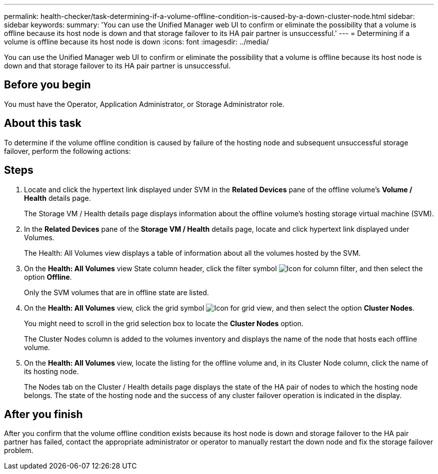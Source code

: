 ---
permalink: health-checker/task-determining-if-a-volume-offline-condition-is-caused-by-a-down-cluster-node.html
sidebar: sidebar
keywords: 
summary: 'You can use the Unified Manager web UI to confirm or eliminate the possibility that a volume is offline because its host node is down and that storage failover to its HA pair partner is unsuccessful.'
---
= Determining if a volume is offline because its host node is down
:icons: font
:imagesdir: ../media/

[.lead]
You can use the Unified Manager web UI to confirm or eliminate the possibility that a volume is offline because its host node is down and that storage failover to its HA pair partner is unsuccessful.

== Before you begin

You must have the Operator, Application Administrator, or Storage Administrator role.

== About this task

To determine if the volume offline condition is caused by failure of the hosting node and subsequent unsuccessful storage failover, perform the following actions:

== Steps

. Locate and click the hypertext link displayed under SVM in the *Related Devices* pane of the offline volume's *Volume / Health* details page.
+
The Storage VM / Health details page displays information about the offline volume's hosting storage virtual machine (SVM).

. In the *Related Devices* pane of the *Storage VM / Health* details page, locate and click hypertext link displayed under Volumes.
+
The Health: All Volumes view displays a table of information about all the volumes hosted by the SVM.

. On the *Health: All Volumes* view State column header, click the filter symbol image:../media/filtericon-um60.png[Icon for column filter], and then select the option *Offline*.
+
Only the SVM volumes that are in offline state are listed.

. On the *Health: All Volumes* view, click the grid symbol image:../media/gridviewicon.gif[Icon for grid view], and then select the option *Cluster Nodes*.
+
You might need to scroll in the grid selection box to locate the *Cluster Nodes* option.
+
The Cluster Nodes column is added to the volumes inventory and displays the name of the node that hosts each offline volume.

. On the *Health: All Volumes* view, locate the listing for the offline volume and, in its Cluster Node column, click the name of its hosting node.
+
The Nodes tab on the Cluster / Health details page displays the state of the HA pair of nodes to which the hosting node belongs. The state of the hosting node and the success of any cluster failover operation is indicated in the display.

== After you finish

After you confirm that the volume offline condition exists because its host node is down and storage failover to the HA pair partner has failed, contact the appropriate administrator or operator to manually restart the down node and fix the storage failover problem.
